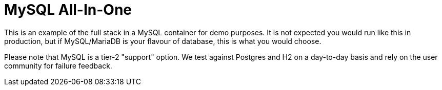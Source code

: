 = MySQL All-In-One

This is an example of  the full stack in a MySQL container for demo purposes. It is not expected you would
run like this in production, but if MySQL/MariaDB is your flavour of database, this is what you would choose.

Please note that MySQL is a tier-2 "support" option. We test against Postgres and H2 on a day-to-day basis and
rely on the user community for failure feedback.
